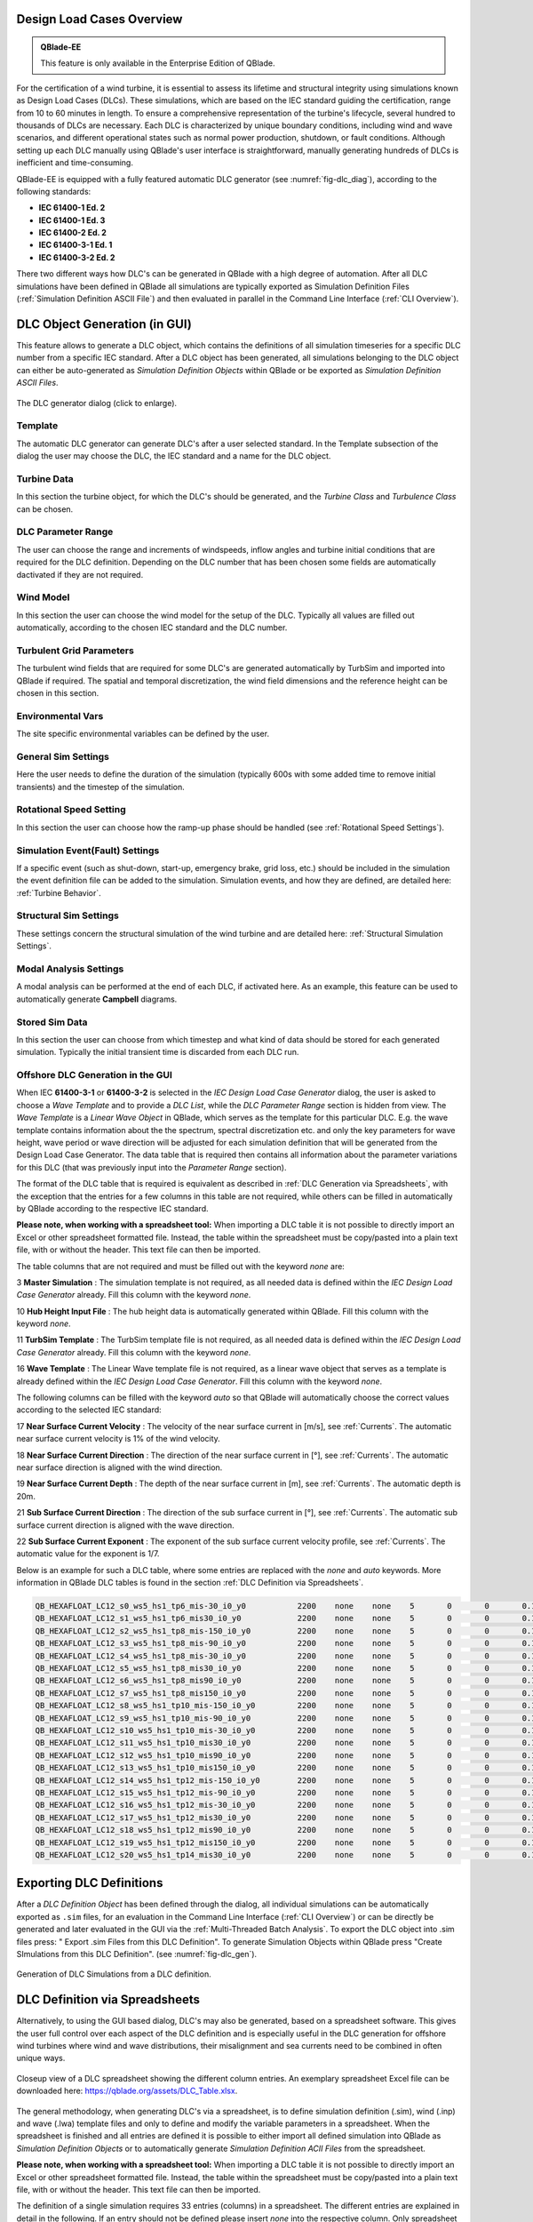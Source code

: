 Design Load Cases Overview
**************************

.. admonition:: QBlade-EE

   This feature is only available in the Enterprise Edition of QBlade.
   
For the certification of a wind turbine, it is essential to assess its lifetime and structural integrity using simulations known as Design Load Cases (DLCs). These simulations, which are based on the IEC standard guiding the certification, range from 10 to 60 minutes in length. To ensure a comprehensive representation of the turbine's lifecycle, several hundred to thousands of DLCs are necessary. Each DLC is characterized by unique boundary conditions, including wind and wave scenarios, and different operational states such as normal power production, shutdown, or fault conditions. Although setting up each DLC manually using QBlade's user interface is straightforward, manually generating hundreds of DLCs is inefficient and time-consuming.

QBlade-EE is equipped with a fully featured automatic DLC generator (see :numref:`fig-dlc_diag`), according to the following standards:

* **IEC 61400-1 Ed. 2**
* **IEC 61400-1 Ed. 3**
* **IEC 61400-2 Ed. 2**
* **IEC 61400-3-1 Ed. 1**
* **IEC 61400-3-2 Ed. 2**

There two different ways how DLC's can be generated in QBlade with a high degree of automation. After all DLC simulations have been defined in QBlade all simulations are typically exported as Simulation Definition Files (:ref:`Simulation Definition ASCII File`) and then evaluated in parallel in the Command Line Interface (:ref:`CLI Overview`).
 
DLC Object Generation (in GUI)
******************************

This feature allows to generate a DLC object, which contains the definitions of all simulation timeseries for a specific DLC number from a specific IEC standard. After a DLC object has been generated, all simulations belonging to the DLC object can either be auto-generated as *Simulation Definition Objects* within QBlade or be exported as *Simulation Definition ASCII Files*.

.. _fig-dlc_diag:
.. figure:: dlc_diag.png
   :align: center
   :scale: 50%
   :alt: The DLC generator dialog (click to enlarge).

   The DLC generator dialog (click to enlarge).

Template
--------
The automatic DLC generator can generate DLC's after a user selected standard. In the Template subsection of the dialog the user may choose the DLC, the IEC standard and a name for the DLC object.

Turbine Data
------------
In this section the turbine object, for which the DLC's should be generated, and the *Turbine Class* and *Turbulence Class* can be chosen.

DLC Parameter Range
-------------------

The user can choose the range and increments of windspeeds, inflow angles and turbine initial conditions that are required for the DLC definition. Depending on the DLC number that has been chosen some fields are automatically dactivated if they are not required.

Wind Model
----------

In this section the user can choose the wind model for the setup of the DLC. Typically all values are filled out automatically, according to the chosen IEC standard and the DLC number.

Turbulent Grid Parameters
-------------------------

The turbulent wind fields that are required for some DLC's are generated automatically by TurbSim and imported into QBlade if required. The spatial and temporal discretization, the wind field dimensions and the reference height can be chosen in this section.

Environmental Vars
------------------

The site specific environmental variables can be defined by the user.

General Sim Settings 
--------------------

Here the user needs to define the duration of the simulation (typically 600s with some added time to remove initial transients) and the timestep of the simulation. 

Rotational Speed Setting
------------------------

In this section the user can choose how the ramp-up phase should be handled (see :ref:`Rotational Speed Settings`).

Simulation Event(Fault) Settings
--------------------------------

If a specific event (such as shut-down, start-up, emergency brake, grid loss, etc.) should be included in the simulation the event definition file can be added to the simulation. Simulation events, and how they are defined, are detailed here: :ref:`Turbine Behavior`.

Structural Sim Settings
-----------------------

These settings concern the structural simulation of the wind turbine and are detailed here: :ref:`Structural Simulation Settings`.

Modal Analysis Settings
-----------------------

A modal analysis can be performed at the end of each DLC, if activated here. As an example, this feature can be used to automatically generate **Campbell** diagrams.

Stored Sim Data
---------------

In this section the user can choose from which timestep and what kind of data should be stored for each generated simulation. Typically the initial transient time is discarded from each DLC run.
   
Offshore DLC Generation in the GUI
----------------------------------

When IEC **61400-3-1** or **61400-3-2** is selected in the *IEC Design Load Case Generator* dialog, the user is asked to choose a *Wave Template* and to provide a *DLC List*, while the *DLC Parameter Range* section is hidden from view. The *Wave Template* is a *Linear Wave Object* in QBlade, which serves as the template for this particular DLC. E.g. the wave template contains information about the the spectrum, spectral discretization etc. and only the key parameters for wave height, wave period or wave direction will be adjusted for each simulation definition that will be generated from the Design Load Case Generator. The data table that is required then contains all information about the parameter variations for this DLC (that was previously input into the *Parameter Range* section). 

The format of the DLC table that is required is equivalent as described in :ref:`DLC Generation via Spreadsheets`, with the exception that the entries for a few columns in this table are not required, while others can be filled in automatically by QBlade according to the respective IEC standard. 

**Please note, when working with a spreadsheet tool:** When importing a DLC table it is not possible to directly import an Excel or other spreadsheet formatted file. Instead, the table within the spreadsheet must be copy/pasted into a plain text file, with or without the header. This text file can then be imported. 

The table columns that are not required and must be filled out with the keyword *none* are:

3 **Master Simulation** : The simulation template is not required, as all needed data is defined within the *IEC Design Load Case Generator* already. Fill this column with the keyword *none*.
   
10 **Hub Height Input File** : The hub height data is automatically generated within QBlade. Fill this column with the keyword *none*.
   
11 **TurbSim Template** : The TurbSim template file is not required, as all needed data is defined within the *IEC Design Load Case Generator* already. Fill this column with the keyword *none*.

16 **Wave Template** : The Linear Wave template file is not required, as a linear wave object that serves as a template is already defined within the *IEC Design Load Case Generator*. Fill this column with the keyword *none*.

The following columns can be filled with the keyword *auto* so that QBlade will automatically choose the correct values according to the selected IEC standard:

17 **Near Surface Current Velocity** : The velocity of the near surface current in [m/s], see :ref:`Currents`. The automatic near surface current velocity is 1% of the wind velocity.

18 **Near Surface Current Direction** : The direction of the near surface current in [°], see :ref:`Currents`. The automatic near surface direction is aligned with the wind direction.

19 **Near Surface Current Depth** : The depth of the near surface current in [m], see :ref:`Currents`. The automatic depth is 20m.

21 **Sub Surface Current Direction** : The direction of the sub surface current in [°], see :ref:`Currents`. The automatic sub surface current direction is aligned with the wave direction.

22 **Sub Surface Current Exponent** : The exponent of the sub surface current velocity profile, see :ref:`Currents`. The automatic value for the exponent is 1/7.

Below is an example for such a DLC table, where some entries are replaced with the *none* and *auto* keywords. More information in QBlade DLC tables is found in the section :ref:`DLC Definition via Spreadsheets`.

.. code-block:: console

	QB_HEXAFLOAT_LC12_s0_ws5_hs1_tp6_mis-30_i0_y0		2200	none	none	5	0	0	0.14	0	none	250	1	6	-30		0	none	auto	auto	auto	0	auto	auto	0	0	0	0	0	0	0	0	0	0	0
	QB_HEXAFLOAT_LC12_s1_ws5_hs1_tp6_mis30_i0_y0		2200	none	none	5	0	0	0.14	1	none	250	1	6	30		1	none	auto	auto	auto	0	auto	auto	0	0	0	0	0	0	0	0	0	0	0
	QB_HEXAFLOAT_LC12_s2_ws5_hs1_tp8_mis-150_i0_y0		2200	none	none	5	0	0	0.14	2	none	250	1	8	-150		2	none	auto	auto	auto	0	auto	auto	0	0	0	0	0	0	0	0	0	0	0
	QB_HEXAFLOAT_LC12_s3_ws5_hs1_tp8_mis-90_i0_y0		2200	none	none	5	0	0	0.14	3	none	250	1	8	-90		3	none	auto	auto	auto	0	auto	auto	0	0	0	0	0	0	0	0	0	0	0
	QB_HEXAFLOAT_LC12_s4_ws5_hs1_tp8_mis-30_i0_y0		2200	none	none	5	0	0	0.14	4	none	250	1	8	-30		4	none	auto	auto	auto	0	auto	auto	0	0	0	0	0	0	0	0	0	0	0
	QB_HEXAFLOAT_LC12_s5_ws5_hs1_tp8_mis30_i0_y0		2200	none	none	5	0	0	0.14	5	none	250	1	8	30		5	none	auto	auto	auto	0	auto	auto	0	0	0	0	0	0	0	0	0	0	0
	QB_HEXAFLOAT_LC12_s6_ws5_hs1_tp8_mis90_i0_y0		2200	none	none	5	0	0	0.14	6	none	250	1	8	90		6	none	auto	auto	auto	0	auto	auto	0	0	0	0	0	0	0	0	0	0	0
	QB_HEXAFLOAT_LC12_s7_ws5_hs1_tp8_mis150_i0_y0		2200	none	none	5	0	0	0.14	7	none	250	1	8	150		7	none	auto	auto	auto	0	auto	auto	0	0	0	0	0	0	0	0	0	0	0
	QB_HEXAFLOAT_LC12_s8_ws5_hs1_tp10_mis-150_i0_y0		2200	none	none	5	0	0	0.14	8	none	250	1	10	-150		8	none	auto	auto	auto	0	auto	auto	0	0	0	0	0	0	0	0	0	0	0
	QB_HEXAFLOAT_LC12_s9_ws5_hs1_tp10_mis-90_i0_y0		2200	none	none	5	0	0	0.14	9	none	250	1	10	-90		9	none	auto	auto	auto	0	auto	auto	0	0	0	0	0	0	0	0	0	0	0
	QB_HEXAFLOAT_LC12_s10_ws5_hs1_tp10_mis-30_i0_y0		2200	none	none	5	0	0	0.14	10	none	250	1	10	-30		10	none	auto	auto	auto	0	auto	auto	0	0	0	0	0	0	0	0	0	0	0
	QB_HEXAFLOAT_LC12_s11_ws5_hs1_tp10_mis30_i0_y0		2200	none	none	5	0	0	0.14	11	none	250	1	10	30		11	none	auto	auto	auto	0	auto	auto	0	0	0	0	0	0	0	0	0	0	0
	QB_HEXAFLOAT_LC12_s12_ws5_hs1_tp10_mis90_i0_y0		2200	none	none	5	0	0	0.14	12	none	250	1	10	90		12	none	auto	auto	auto	0	auto	auto	0	0	0	0	0	0	0	0	0	0	0
	QB_HEXAFLOAT_LC12_s13_ws5_hs1_tp10_mis150_i0_y0		2200	none	none	5	0	0	0.14	13	none	250	1	10	150		13	none	auto	auto	auto	0	auto	auto	0	0	0	0	0	0	0	0	0	0	0
	QB_HEXAFLOAT_LC12_s14_ws5_hs1_tp12_mis-150_i0_y0	2200	none	none	5	0	0	0.14	14	none	250	1	12	-150		14	none	auto	auto	auto	0	auto	auto	0	0	0	0	0	0	0	0	0	0	0
	QB_HEXAFLOAT_LC12_s15_ws5_hs1_tp12_mis-90_i0_y0		2200	none	none	5	0	0	0.14	15	none	250	1	12	-90		15	none	auto	auto	auto	0	auto	auto	0	0	0	0	0	0	0	0	0	0	0
	QB_HEXAFLOAT_LC12_s16_ws5_hs1_tp12_mis-30_i0_y0		2200	none	none	5	0	0	0.14	16	none	250	1	12	-30		16	none	auto	auto	auto	0	auto	auto	0	0	0	0	0	0	0	0	0	0	0
	QB_HEXAFLOAT_LC12_s17_ws5_hs1_tp12_mis30_i0_y0		2200	none	none	5	0	0	0.14	17	none	250	1	12	30		17	none	auto	auto	auto	0	auto	auto	0	0	0	0	0	0	0	0	0	0	0
	QB_HEXAFLOAT_LC12_s18_ws5_hs1_tp12_mis90_i0_y0		2200	none	none	5	0	0	0.14	18	none	250	1	12	90		18	none	auto	auto	auto	0	auto	auto	0	0	0	0	0	0	0	0	0	0	0
	QB_HEXAFLOAT_LC12_s19_ws5_hs1_tp12_mis150_i0_y0		2200	none	none	5	0	0	0.14	19	none	250	1	12	150		19	none	auto	auto	auto	0	auto	auto	0	0	0	0	0	0	0	0	0	0	0
	QB_HEXAFLOAT_LC12_s20_ws5_hs1_tp14_mis30_i0_y0		2200	none	none	5	0	0	0.14	20	none	250	1	14	30		20	none	auto	auto	auto	0	auto	auto	0	0	0	0	0	0	0	0	0	0	0

   
Exporting DLC Definitions
*************************

After a *DLC Definition Object* has been defined through the dialog, all individual simulations can be automatically exported as ``.sim`` files, for an evaluation in the Command Line Interface (:ref:`CLI Overview`) or can be directly be generated and later evaluated in the GUI via the :ref:`Multi-Threaded Batch Analysis`. To export the DLC object into .sim files press: " Export .sim Files from this DLC Definition". To generate Simulation Objects within QBlade press "Create SImulations from this DLC Definition". (see :numref:`fig-dlc_gen`).
   
.. _fig-dlc_gen:
.. figure:: dlc_gen.png
   :align: center
   :scale: 70%
   :alt: Generation of DLC Simulations from a DLC definition.

   Generation of DLC Simulations from a DLC definition.
   
DLC Definition via Spreadsheets
*******************************

Alternatively, to using the GUI based dialog, DLC's may also be generated, based on a spreadsheet software. This gives the user full control over each aspect of the DLC definition and is especially useful in the DLC generation for offshore wind turbines where wind and wave distributions, their misalignment and sea currents need to be combined in often unique ways.

.. _fig-dlc_spread:
.. figure:: spreadsheet.png
   :align: center
   :alt: A DLC spreadsheet.

   Closeup view of a DLC spreadsheet showing the different column entries. An exemplary spreadsheet Excel file can be downloaded here: https://qblade.org/assets/DLC_Table.xlsx.

The general methodology, when generating DLC's via a spreadsheet, is to define simulation definition (.sim), wind (.inp) and wave (.lwa) template files and only to define and modify the variable parameters in a spreadsheet. When the spreadsheet is finished and all entries are defined it is possible to either import all defined simulation into QBlade as *Simulation Definition Objects* or to automatically generate *Simulation Definition ACII Files* from the spreadsheet.

**Please note, when working with a spreadsheet tool:** When importing a DLC table it is not possible to directly import an Excel or other spreadsheet formatted file. Instead, the table within the spreadsheet must be copy/pasted into a plain text file, with or without the header. This text file can then be imported. 

The definition of a single simulation requires 33 entries (columns) in a spreadsheet. The different entries are explained in detail in the following. If an entry should not be defined please insert *none* into the respective column. Only spreadsheet lines with 33 columns are identified during import.

1 **Name** : Each timeseries should have a unique name assigned.

2 **Simulation Length** : The length of the timeseries in [s].

3 **Master Simulation** : The path to a simulation definition template. A relative path based on the spreadsheet location can be used. This needs to be a *Simulation Definition ASCII File* with all associated files (.trb, plr, .bla, etc.). In this template all fixed varuiables that are not defined in one of the spreadsheet columns can be set.

4 **Events** : The (absolute or relative) path to an event definition file. If no event should be simulation insert the word *none*.  

5 **Windspeed** : The windspeed in [m/s].

6 **Horizontal Inflow Angle** : The horizontal inflow angle in [°].

7 **Vertical Inflow Angle** : The vertical inflow angle in [°].

8 **Shear Exponent** : The shear exponent of the power law wind profile.

9 **Turbulence Seed** : The seed that is used by TurbSim for the turbulent windfield generation (if a TurbSim template is defined).

10 **Hub Height Input File** : The (absolute or relative) path of a hub-height wind input file.

11 **TurbSim Template** : The (absolute or relative) path of the TurbSim input file (.inp) that will be used as a template for the generation of turbulent wind fields. Depending on the user entries in columns 4-9 the respective values in the template are overwritten.

12 **Water Depth** : The water depth in [m]. If an onshore turbine is simulated use the value 0.

13 **Significant Height (Hs)** : The significant wave height in [m].

14 **Significant Wave Period (Tp)** : The significant wave period in [s].

15 **Wave Misalignement** : The misalignement between wind and waves in [°]. The wave direction is calculated so that the wave is misaligned from the wind by the user specified value as a positive rotation around the global z-axis.

15 **Wave Seed** : The seed that is used by the wave generator during the generation of wave timeseries from wave spectra.

16 **Wave Template** : The (absolute or relative) path to a :ref:`Wave Definition ASCII File` that is used as a template for the wave generation. Depending on the user entries in column 13-15 the respective values in the template are overwritten.

17 **Near Surface Current Velocity** : The velocity of the near surface current in [m/s], see :ref:`Currents`.

18 **Near Surface Current Direction** : The direction of the near surface current in [°], see :ref:`Currents`.

19 **Near Surface Current Depth** : The depth of the near surface current in [m], see :ref:`Currents`.

20 **Sub Surface Current Velocity** : The velocity of the sub surface current in [m/s], see :ref:`Currents`.

21 **Sub Surface Current Direction** : The direction of the sub surface current in [°], see :ref:`Currents`.

22 **Sub Surface Current Exponent** : The exponent of the sub surface current velocity profile, see :ref:`Currents`.

23 **Near Shore Current** : The velocity of the near shore current in [m/s], see :ref:`Currents`.

24 **Near Shore Current Direction** : The direction of the near shore current in [°], see :ref:`Currents`.

25 **Intial Rotor Yaw** : The intial rotor yaw of the turbine at the beginning of the simulation, in [°]

26 **Intial Rotor Azimuth** : The intial rotor azimuthal angle of the turbine at the beginning of the simulation, in [°]

27 **Intial Rotor Pitch** : The intial collective rotor pitch angle at the beginning of the simulation, in [°]

28 **Initial FLoater X Position** : The initial position of the floating wind turbine in X-direction, in [m]

29 **Initial FLoater Y Position** : The initial position of the floating wind turbine in Y-direction, in [m]

30 **Initial FLoater Z Position** : The initial position of the floating wind turbine in Z-direction, in [m]

31 **Initial FLoater X Rotation** : The initial rotation of the floating wind turbine around X, in [°]

32 **Initial FLoater Y Rotation** : The initial rotation of the floating wind turbine around Y, in [°]

33 **Initial FLoater Z Rotation** : The initial rotation of the floating wind turbine around Z, in [°]

DLC Generation via Spreadsheets
*******************************

Once all DLC's have been defined in the spreadsheet the simulations can either be imported into QBlade or exported as *Simulation Definition ASCII Files*. For either of those options the spreadsheet table containing all columns and rows, excluding any header, has to be pasted into an ASCII file, see the code-block below for an example.

**Please note, when working with a spreadsheet tool:** When importing a DLC table it is not possible to directly import an Excel or other spreadsheet formatted file. Instead, the table within the spreadsheet must be copy/pasted into a plain text file, with or without the header. This text file can then be imported. 

.. code-block:: console

	QB_HEXAFLOAT_LC12_s0_ws5_hs1_tp6_mis-30_i0_y0		2200	Hexafloat_Template.sim	none	5	0	0	0.14	0	DLC1.2_NTM.inp	250	1	6	-30		0	0.lwa	0	0	0	0	0	0	0	0	0	0	0	0	0	0	0	0	0
	QB_HEXAFLOAT_LC12_s1_ws5_hs1_tp6_mis30_i0_y0		2200	Hexafloat_Template.sim	none	5	0	0	0.14	1	DLC1.2_NTM.inp	250	1	6	30		1	1.lwa	0	0	0	0	0	0	0	0	0	0	0	0	0	0	0	0	0
	QB_HEXAFLOAT_LC12_s2_ws5_hs1_tp8_mis-150_i0_y0		2200	Hexafloat_Template.sim	none	5	0	0	0.14	2	DLC1.2_NTM.inp	250	1	8	-150	2	2.lwa	0	0	0	0	0	0	0	0	0	0	0	0	0	0	0	0	0
	QB_HEXAFLOAT_LC12_s3_ws5_hs1_tp8_mis-90_i0_y0		2200	Hexafloat_Template.sim	none	5	0	0	0.14	3	DLC1.2_NTM.inp	250	1	8	-90		3	3.lwa	0	0	0	0	0	0	0	0	0	0	0	0	0	0	0	0	0
	QB_HEXAFLOAT_LC12_s4_ws5_hs1_tp8_mis-30_i0_y0		2200	Hexafloat_Template.sim	none	5	0	0	0.14	4	DLC1.2_NTM.inp	250	1	8	-30		4	4.lwa	0	0	0	0	0	0	0	0	0	0	0	0	0	0	0	0	0
	QB_HEXAFLOAT_LC12_s5_ws5_hs1_tp8_mis30_i0_y0		2200	Hexafloat_Template.sim	none	5	0	0	0.14	5	DLC1.2_NTM.inp	250	1	8	30		5	5.lwa	0	0	0	0	0	0	0	0	0	0	0	0	0	0	0	0	0
	QB_HEXAFLOAT_LC12_s6_ws5_hs1_tp8_mis90_i0_y0		2200	Hexafloat_Template.sim	none	5	0	0	0.14	6	DLC1.2_NTM.inp	250	1	8	90		6	6.lwa	0	0	0	0	0	0	0	0	0	0	0	0	0	0	0	0	0
	QB_HEXAFLOAT_LC12_s7_ws5_hs1_tp8_mis150_i0_y0		2200	Hexafloat_Template.sim	none	5	0	0	0.14	7	DLC1.2_NTM.inp	250	1	8	150		7	7.lwa	0	0	0	0	0	0	0	0	0	0	0	0	0	0	0	0	0
	QB_HEXAFLOAT_LC12_s8_ws5_hs1_tp10_mis-150_i0_y0		2200	Hexafloat_Template.sim	none	5	0	0	0.14	8	DLC1.2_NTM.inp	250	1	10	-150	8	8.lwa	0	0	0	0	0	0	0	0	0	0	0	0	0	0	0	0	0
	QB_HEXAFLOAT_LC12_s9_ws5_hs1_tp10_mis-90_i0_y0		2200	Hexafloat_Template.sim	none	5	0	0	0.14	9	DLC1.2_NTM.inp	250	1	10	-90		9	9.lwa	0	0	0	0	0	0	0	0	0	0	0	0	0	0	0	0	0
	QB_HEXAFLOAT_LC12_s10_ws5_hs1_tp10_mis-30_i0_y0		2200	Hexafloat_Template.sim	none	5	0	0	0.14	10	DLC1.2_NTM.inp	250	1	10	-30		10	10.lwa	0	0	0	0	0	0	0	0	0	0	0	0	0	0	0	0	0
	QB_HEXAFLOAT_LC12_s11_ws5_hs1_tp10_mis30_i0_y0		2200	Hexafloat_Template.sim	none	5	0	0	0.14	11	DLC1.2_NTM.inp	250	1	10	30		11	11.lwa	0	0	0	0	0	0	0	0	0	0	0	0	0	0	0	0	0
	QB_HEXAFLOAT_LC12_s12_ws5_hs1_tp10_mis90_i0_y0		2200	Hexafloat_Template.sim	none	5	0	0	0.14	12	DLC1.2_NTM.inp	250	1	10	90		12	12.lwa	0	0	0	0	0	0	0	0	0	0	0	0	0	0	0	0	0
	QB_HEXAFLOAT_LC12_s13_ws5_hs1_tp10_mis150_i0_y0		2200	Hexafloat_Template.sim	none	5	0	0	0.14	13	DLC1.2_NTM.inp	250	1	10	150		13	13.lwa	0	0	0	0	0	0	0	0	0	0	0	0	0	0	0	0	0
	QB_HEXAFLOAT_LC12_s14_ws5_hs1_tp12_mis-150_i0_y0	2200	Hexafloat_Template.sim	none	5	0	0	0.14	14	DLC1.2_NTM.inp	250	1	12	-150	14	14.lwa	0	0	0	0	0	0	0	0	0	0	0	0	0	0	0	0	0
	QB_HEXAFLOAT_LC12_s15_ws5_hs1_tp12_mis-90_i0_y0		2200	Hexafloat_Template.sim	none	5	0	0	0.14	15	DLC1.2_NTM.inp	250	1	12	-90		15	15.lwa	0	0	0	0	0	0	0	0	0	0	0	0	0	0	0	0	0
	QB_HEXAFLOAT_LC12_s16_ws5_hs1_tp12_mis-30_i0_y0		2200	Hexafloat_Template.sim	none	5	0	0	0.14	16	DLC1.2_NTM.inp	250	1	12	-30		16	16.lwa	0	0	0	0	0	0	0	0	0	0	0	0	0	0	0	0	0
	QB_HEXAFLOAT_LC12_s17_ws5_hs1_tp12_mis30_i0_y0		2200	Hexafloat_Template.sim	none	5	0	0	0.14	17	DLC1.2_NTM.inp	250	1	12	30		17	17.lwa	0	0	0	0	0	0	0	0	0	0	0	0	0	0	0	0	0
	QB_HEXAFLOAT_LC12_s18_ws5_hs1_tp12_mis90_i0_y0		2200	Hexafloat_Template.sim	none	5	0	0	0.14	18	DLC1.2_NTM.inp	250	1	12	90		18	18.lwa	0	0	0	0	0	0	0	0	0	0	0	0	0	0	0	0	0
	QB_HEXAFLOAT_LC12_s19_ws5_hs1_tp12_mis150_i0_y0		2200	Hexafloat_Template.sim	none	5	0	0	0.14	19	DLC1.2_NTM.inp	250	1	12	150		19	19.lwa	0	0	0	0	0	0	0	0	0	0	0	0	0	0	0	0	0
	QB_HEXAFLOAT_LC12_s20_ws5_hs1_tp14_mis30_i0_y0		2200	Hexafloat_Template.sim	none	5	0	0	0.14	20	DLC1.2_NTM.inp	250	1	14	30		20	20.lwa	0	0	0	0	0	0	0	0	0	0	0	0	0	0	0	0	0

Now the easiest way to generate all simulations defined in the table above is to place the table and all associated templates (.sim file, .inp file, .lwa file) into the same folder. In this way we can simply specify the templates by their respective filename, without the need to also define their paths, since everything is located in the same directory. 

Importing DLC's from a Spreadsheet
----------------------------------

To import all simulation defined in a DLC table into QBlade's GUI simply enter the Simulation module and select *Import Simulations from a DLC Table*.

**Please note, when working with a spreadsheet tool:** When importing a DLC table it is not possible to directly import an Excel or other spreadsheet formatted file. Instead, the table within the spreadsheet must be copy/pasted into a plain text file, with or without the header. This text file can then be imported. 

.. _fig-dlc_imp:
.. figure:: import_DLC.png
   :align: center
   :scale: 55%
   :alt: Import a DLC Table.

   Import a DLC Table from the Simulation Menu.
   
Exporting DLC's from a Spreadsheet
----------------------------------

To export all simulation defined in a DLC table into *Simulation Definition ASCII Files* for batch evaluation in QBlade's CLI (see :ref:`Sample CLI Call to Start a Batch Run`) select *Generate (.sim) Files from a DLC Table*.

**Please note, when working with a spreadsheet tool:** When importing a DLC table it is not possible to directly import an Excel or other spreadsheet formatted file. Instead, the table within the spreadsheet must be copy/pasted into a plain text file, with or without the header. This text file can then be imported. 

.. _fig-dlc_exp:
.. figure:: export_DLC.png
   :align: center
   :scale: 55%
   :alt: Export a DLC Table.

   Export a DLC Table from the Simulation Menu.